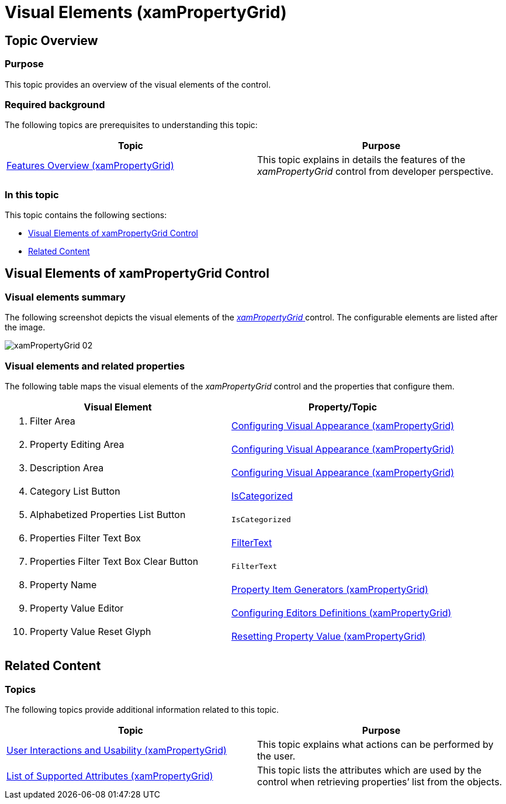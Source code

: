 ﻿////

|metadata|
{
    "name": "xampropertygrid-visual-elements",
    "tags": ["Getting Started","Layouts"],
    "controlName": ["xamPropertyGrid"],
    "guid": "3ec70f59-1f0e-420b-a0a3-5b82b13365ed",  
    "buildFlags": [],
    "createdOn": "2014-08-28T08:44:33.907903Z"
}
|metadata|
////

= Visual Elements (xamPropertyGrid)

== Topic Overview

=== Purpose

This topic provides an overview of the visual elements of the control.

=== Required background

The following topics are prerequisites to understanding this topic:

[options="header", cols="a,a"]
|====
|Topic|Purpose

| link:xampropertygrid-features-overview.html[Features Overview (xamPropertyGrid)]
|This topic explains in details the features of the _xamPropertyGrid_ control from developer perspective.

|====

=== In this topic

This topic contains the following sections:

* <<_Ref394320297, Visual Elements of xamPropertyGrid Control >>
* <<_Ref394320304, Related Content >>

[[_Ref394320297]]
== Visual Elements of xamPropertyGrid Control

=== Visual elements summary

The following screenshot depicts the visual elements of the link:{ApiPlatform}controls.editors.xampropertygrid{ApiVersion}~infragistics.controls.editors.xampropertygrid_members.html[ _xamPropertyGrid_  ] control. The configurable elements are listed after the image.

image::images/xamPropertyGrid_02.png[]

=== Visual elements and related properties

The following table maps the visual elements of the  _xamPropertyGrid_   control and the properties that configure them.

[options="header", cols="a,a"]
|====
|Visual Element|Property/Topic

|
[start=1] 

. Filter Area 

| link:xampropertygrid-conf-visuals.html[Configuring Visual Appearance (xamPropertyGrid)]

|
[start=2] 

. Property Editing Area 

| link:xampropertygrid-conf-visuals.html[Configuring Visual Appearance (xamPropertyGrid)]

|
[start=3] 

. Description Area 

| link:xampropertygrid-conf-visuals.html[Configuring Visual Appearance (xamPropertyGrid)]

|
[start=4] 

. Category List Button 

| link:{ApiPlatform}controls.editors.xampropertygrid{ApiVersion}~infragistics.controls.editors.xampropertygrid~iscategorized.html[IsCategorized]

|
[start=5] 

. Alphabetized Properties List Button 

|`IsCategorized`

|
[start=6] 

. Properties Filter Text Box 

| link:{ApiPlatform}controls.editors.xampropertygrid{ApiVersion}~infragistics.controls.editors.xampropertygrid~filtertext.html[FilterText]

|
[start=7] 

. Properties Filter Text Box Clear Button 

|`FilterText`

|
[start=8] 

. Property Name 

| link:xampropertygrid-property-item-generators.html[Property Item Generators (xamPropertyGrid)]

|
[start=9] 

. Property Value Editor 

| link:xampropertygrid-conf-editors.html[Configuring Editors Definitions (xamPropertyGrid)]

|
[start=10] 

. Property Value Reset Glyph 

| link:xampropertygrid-resetting-property-value.html[Resetting Property Value (xamPropertyGrid)]

|====

[[_Ref394320304]]
== Related Content

=== Topics

The following topics provide additional information related to this topic.

[options="header", cols="a,a"]
|====
|Topic|Purpose

| link:xampropertygrid-user-interactions.html[User Interactions and Usability (xamPropertyGrid)]
|This topic explains what actions can be performed by the user.

| link:xampropertygrid-list-of-attributes.html[List of Supported Attributes (xamPropertyGrid)]
|This topic lists the attributes which are used by the control when retrieving properties’ list from the objects.

|====